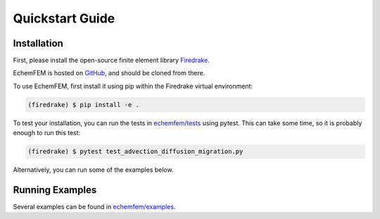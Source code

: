 Quickstart Guide
================

.. _installation:

Installation
------------

First, please install the open-source finite element library `Firedrake <https://www.firedrakeproject.org/download.html>`_.

EchemFEM is hosted on `GitHub <https://github.com/LLNL/echemfem>`_, and should be cloned from there.

To use EchemFEM, first install it using pip within the Firedrake virtual environment:

.. code-block:: console

   (firedrake) $ pip install -e .

To test your installation, you can run the tests in `echemfem/tests <https://github.com/LLNL/echemfem/examples>`_ using pytest.
This can take some time, so it is probably enough to run this test:

.. code-block:: console

   (firedrake) $ pytest test_advection_diffusion_migration.py

Alternatively, you can run some of the examples below.

Running Examples
----------------

Several examples can be found in `echemfem/examples <https://github.com/LLNL/echemfem/examples>`_.


